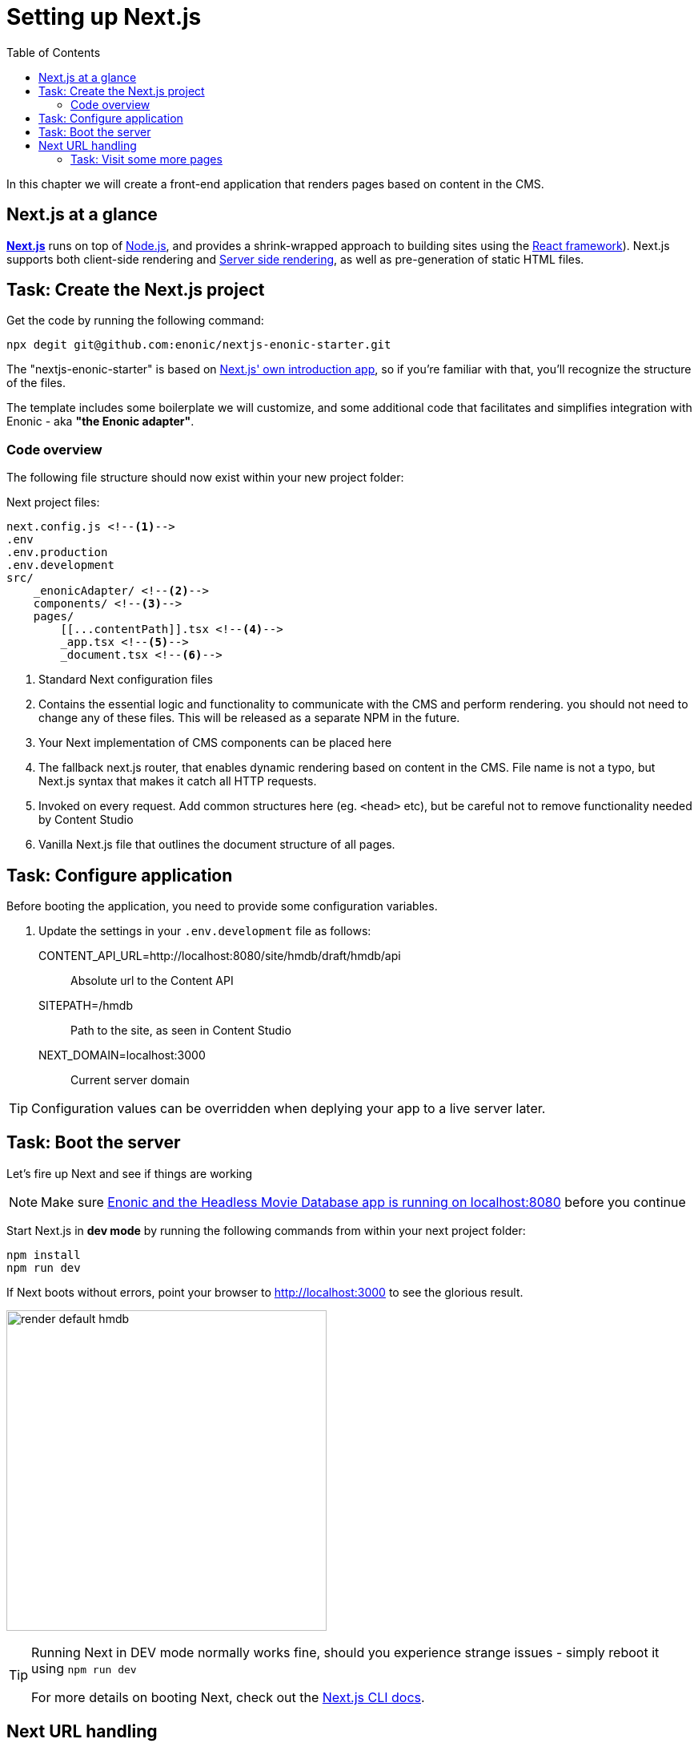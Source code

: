 = Setting up Next.js
:toc: right
:toclevels: 3
:imagesdir: media/

In this chapter we will create a front-end application that renders pages based on content in the CMS.

== Next.js at a glance

link:https://nextjs.org/[**Next.js**] runs on top of link:https://nodejs.org/en/[Node.js], and provides a shrink-wrapped approach to building sites using the link:https://reactjs.org/[React framework]). Next.js supports both client-side rendering and link:https://nextjs.org/docs/basic-features/pages#static-generation-recommended[Server side rendering], as well as pre-generation of static HTML files.


== Task: Create the Next.js project

Get the code by running the following command:

[source,bash,options="nowrap"]
----
npx degit git@github.com:enonic/nextjs-enonic-starter.git
----

The "nextjs-enonic-starter" is based on link:https://nextjs.org/docs/getting-started[Next.js' own introduction app], so if you're familiar with that, you'll recognize the structure of the files.

The template includes some boilerplate we will customize, and some additional code that facilitates and simplifies integration with Enonic - aka **"the Enonic adapter"**.

=== Code overview

The following file structure should now exist within your new project folder:

.Next project files:
[source,files]
----
next.config.js <!--1-->
.env
.env.production
.env.development
src/
    _enonicAdapter/ <!--2-->
    components/ <!--3-->
    pages/
        [[...contentPath]].tsx <!--4-->
        _app.tsx <!--5-->
        _document.tsx <!--6-->
----

<1> Standard Next configuration files
<2> Contains the essential logic and functionality to communicate with the CMS and perform rendering. you should not need to change any of these files. This will be released as a separate NPM in the future.
<3> Your Next implementation of CMS components can be placed here
<4> The fallback next.js router, that enables dynamic rendering based on content in the CMS. File name is not a typo, but Next.js syntax that makes it catch all HTTP requests.
<5> Invoked on every request. Add common structures here (eg. `<head>` etc), but be careful not to remove functionality needed by Content Studio
<6> Vanilla Next.js file that outlines the document structure of all pages.


== Task: Configure application

Before booting the application, you need to provide some configuration variables.

. Update the settings in your `.env.development` file as follows:

CONTENT_API_URL=http://localhost:8080/site/hmdb/draft/hmdb/api:: Absolute url to the Content API
SITEPATH=/hmdb:: Path to the site, as seen in Content Studio 
NEXT_DOMAIN=localhost:3000:: Current server domain 

TIP: Configuration values can be overridden when deplying your app to a live server later.


== Task: Boot the server

Let's fire up Next and see if things are working

NOTE: Make sure <<enonic-setup#hmdb, Enonic and the Headless Movie Database app is running on localhost:8080>> before you continue

Start Next.js in  **dev mode** by running the following commands from within your next project folder:

    npm install
    npm run dev

If Next boots without errors, point your browser to http://localhost:3000 to see the glorious result.

image:render-default-hmdb.png[title="Application root page, showing the title Headless Movie Database",width=400px]

[TIP]
====
Running Next in DEV mode normally works fine, should you experience strange issues - simply reboot it using `npm run dev`

For more details on booting Next, check out the link:https://nextjs.org/docs/api-reference/cli[Next.js CLI docs].
====


== Next URL handling

This integrations make the URLs in Next.js 1-1 with their respective counterparts in the CMS. Meaning, http://localhost:3000 is linked to the root element aka "the site" which is located on `/hmdb` in Content Studio.

By visiting http://localhost:3000/movies/se7en the Next server will lookup, fetch and return content found on the path '/hmdb/movies/se7en' in the CMS. 

TODO (image showing both next and CS at the same time)
.Default render: movie content item se7en
image:render-default-godfather.png[title="Default render: movie content item The Godfather",width=512px]

.Se7en as seen in Content Studio edit mode
image:path-content-item.png[title="The Godfather content item in Content Studio edit mode",width=400px]

### Task: Visit some more pages

Give the default rendering a spin by trying out some other URLs, for example: +

* http://localhost:3000/movies +
* http://localhost:3000/persons +
* http://localhost:3000/persons/brad-pitt

...etc.


**That's it for the basic Next.js setup.**

Next, well have a closer look at <<rendering-basics#, how to customize the rendering>>.